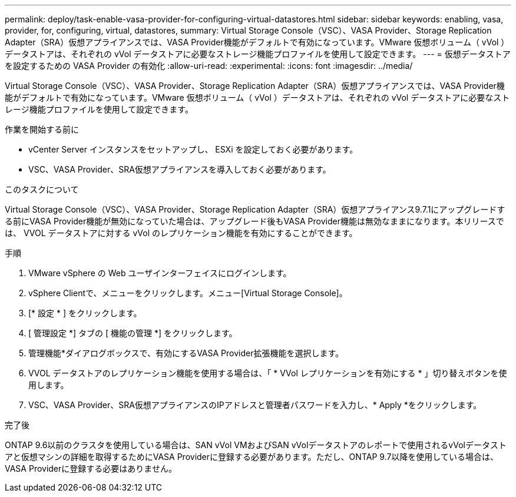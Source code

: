 ---
permalink: deploy/task-enable-vasa-provider-for-configuring-virtual-datastores.html 
sidebar: sidebar 
keywords: enabling, vasa, provider, for, configuring, virtual, datastores, 
summary: Virtual Storage Console（VSC）、VASA Provider、Storage Replication Adapter（SRA）仮想アプライアンスでは、VASA Provider機能がデフォルトで有効になっています。VMware 仮想ボリューム（ vVol ）データストアは、それぞれの vVol データストアに必要なストレージ機能プロファイルを使用して設定できます。 
---
= 仮想データストアを設定するための VASA Provider の有効化
:allow-uri-read: 
:experimental: 
:icons: font
:imagesdir: ../media/


[role="lead"]
Virtual Storage Console（VSC）、VASA Provider、Storage Replication Adapter（SRA）仮想アプライアンスでは、VASA Provider機能がデフォルトで有効になっています。VMware 仮想ボリューム（ vVol ）データストアは、それぞれの vVol データストアに必要なストレージ機能プロファイルを使用して設定できます。

.作業を開始する前に
* vCenter Server インスタンスをセットアップし、 ESXi を設定しておく必要があります。
* VSC、VASA Provider、SRA仮想アプライアンスを導入しておく必要があります。


.このタスクについて
Virtual Storage Console（VSC）、VASA Provider、Storage Replication Adapter（SRA）仮想アプライアンス9.7.1にアップグレードする前にVASA Provider機能が無効になっていた場合は、アップグレード後もVASA Provider機能は無効なままになります。本リリースでは、 VVOL データストアに対する vVol のレプリケーション機能を有効にすることができます。

.手順
. VMware vSphere の Web ユーザインターフェイスにログインします。
. vSphere Clientで、メニューをクリックします。メニュー[Virtual Storage Console]。
. [* 設定 * ] をクリックします。
. [ 管理設定 *] タブの [ 機能の管理 *] をクリックします。
. 管理機能*ダイアログボックスで、有効にするVASA Provider拡張機能を選択します。
. VVOL データストアのレプリケーション機能を使用する場合は、「 * VVol レプリケーションを有効にする * 」切り替えボタンを使用します。
. VSC、VASA Provider、SRA仮想アプライアンスのIPアドレスと管理者パスワードを入力し、* Apply *をクリックします。


.完了後
ONTAP 9.6以前のクラスタを使用している場合は、SAN vVol VMおよびSAN vVolデータストアのレポートで使用されるvVolデータストアと仮想マシンの詳細を取得するためにVASA Providerに登録する必要があります。ただし、ONTAP 9.7以降を使用している場合は、VASA Providerに登録する必要はありません。
